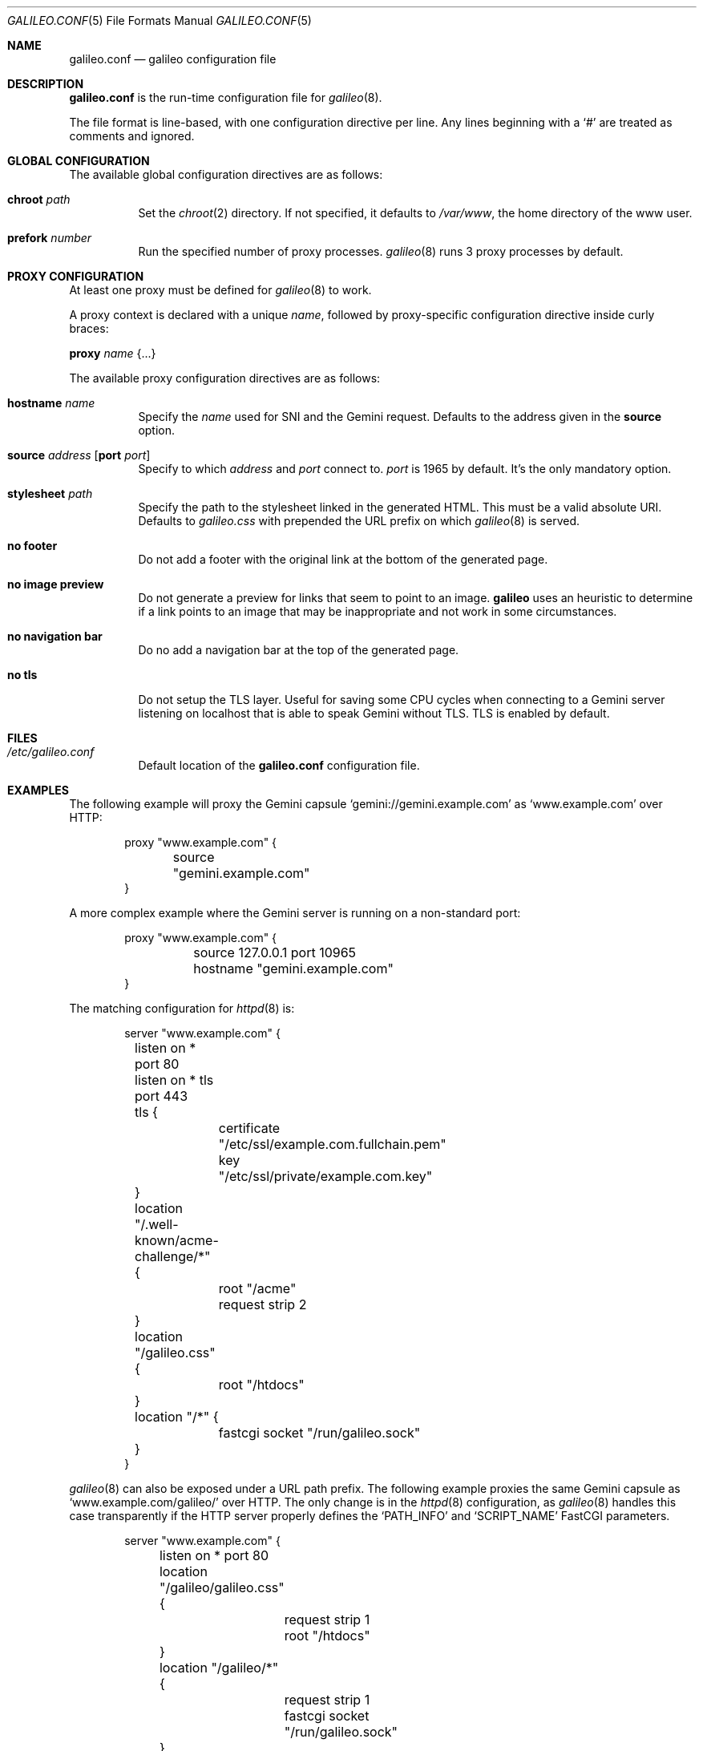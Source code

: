.\"
.\" Copyright (c) 2022 Omar Polo
.\"
.\" Permission to use, copy, modify, and distribute this software for any
.\" purpose with or without fee is hereby granted, provided that the above
.\" copyright notice and this permission notice appear in all copies.
.\"
.\" THE SOFTWARE IS PROVIDED "AS IS" AND THE AUTHOR DISCLAIMS ALL WARRANTIES
.\" WITH REGARD TO THIS SOFTWARE INCLUDING ALL IMPLIED WARRANTIES OF
.\" MERCHANTABILITY AND FITNESS. IN NO EVENT SHALL THE AUTHOR BE LIABLE FOR
.\" ANY SPECIAL, DIRECT, INDIRECT, OR CONSEQUENTIAL DAMAGES OR ANY DAMAGES
.\" WHATSOEVER RESULTING FROM LOSS OF USE, DATA OR PROFITS, WHETHER IN AN
.\" ACTION OF CONTRACT, NEGLIGENCE OR OTHER TORTIOUS ACTION, ARISING OUT OF
.\" OR IN CONNECTION WITH THE USE OR PERFORMANCE OF THIS SOFTWARE.
.Dd September 23, 2022
.Dt GALILEO.CONF 5
.Os
.Sh NAME
.Nm galileo.conf
.Nd galileo configuration file
.Sh DESCRIPTION
.Nm
is the run-time configuration file for
.Xr galileo 8 .
.Pp
The file format is line-based, with one configuration directive per line.
Any lines beginning with a
.Sq #
are treated as comments and ignored.
.Sh GLOBAL CONFIGURATION
The available global configuration directives are as follows:
.Bl -tag -width Ds
.It Ic chroot Ar path
Set the
.Xr chroot 2
directory.
If not specified, it defaults to
.Pa /var/www ,
the home directory of the www user.
.It Ic prefork Ar number
Run the specified number of proxy processes.
.Xr galileo 8
runs 3 proxy processes by default.
.El
.Sh PROXY CONFIGURATION
At least one proxy must be defined for
.Xr galileo 8
to work.
.Pp
A proxy context is declared with a unique
.Ar name ,
followed by proxy-specific configuration directive inside curly braces:
.Pp
.Ic proxy Ar name Brq ...
.Pp
The available proxy configuration directives are as follows:
.Bl -tag -width Ds
.It Ic hostname Ar name
Specify the
.Ar name
used for SNI and the Gemini request.
Defaults to the address given in the
.Ic source
option.
.It Ic source Ar address Op Ic port Ar port
Specify to which
.Ar address
and
.Ar port
connect to.
.Ar port
is 1965 by default.
It's the only mandatory option.
.It Ic stylesheet Ar path
Specify the path to the stylesheet linked in the generated HTML.
This must be a valid absolute URI.
Defaults to
.Pa galileo.css
with prepended the URL prefix on which
.Xr galileo 8
is served.
.It Ic no footer
Do not add a footer with the original link at the bottom of the
generated page.
.It Ic no image preview
Do not generate a preview for links that seem to point to an image.
.Nm galileo
uses an heuristic to determine if a link points to an image that may
be inappropriate and not work in some circumstances.
.It Ic no navigation bar
Do no add a navigation bar at the top of the generated page.
.It Ic no tls
Do not setup the TLS layer.
Useful for saving some CPU cycles when connecting to a Gemini server
listening on localhost that is able to speak Gemini without TLS.
TLS is enabled by default.
.El
.Sh FILES
.Bl -tag -width Ds -compact
.It Pa /etc/galileo.conf
Default location of the
.Nm
configuration file.
.El
.Sh EXAMPLES
The following example will proxy the Gemini capsule
.Sq gemini://gemini.example.com
as
.Sq www.example.com
over HTTP:
.Bd -literal -offset indent
proxy "www.example.com" {
	source "gemini.example.com"
}
.Ed
.Pp
A more complex example where the Gemini server is running on a
non-standard port:
.Bd -literal -offset indent
proxy "www.example.com" {
	source 127.0.0.1 port 10965
	hostname "gemini.example.com"
}
.Ed
.Pp
The matching configuration for
.Xr httpd 8
is:
.Bd -literal -offset indent
server "www.example.com" {
	listen on * port 80
	listen on * tls port 443
	tls {
		certificate "/etc/ssl/example.com.fullchain.pem"
		key "/etc/ssl/private/example.com.key"
	}
	location "/.well-known/acme-challenge/*" {
		root "/acme"
		request strip 2
	}
	location "/galileo.css" {
		root "/htdocs"
	}
	location "/*" {
		fastcgi socket "/run/galileo.sock"
	}
}
.Ed
.Pp
.Xr galileo 8
can also be exposed under a URL path prefix.
The following example proxies the same Gemini capsule as
.Sq www.example.com/galileo/
over HTTP.
The only change is in the
.Xr httpd 8
configuration, as
.Xr galileo 8
handles this case transparently if the HTTP server properly defines
the
.Sq PATH_INFO
and
.Sq SCRIPT_NAME
FastCGI parameters.
.Bd -literal -offset indent
server "www.example.com" {
	listen on * port 80

	location "/galileo/galileo.css" {
		request strip 1
		root "/htdocs"
	}
	location "/galileo/*" {
		request strip 1
		fastcgi socket "/run/galileo.sock"
	}
}
.Ed
.Sh SEE ALSO
.Xr httpd.conf 5 ,
.Xr galileo 8 ,
.Xr httpd 8
